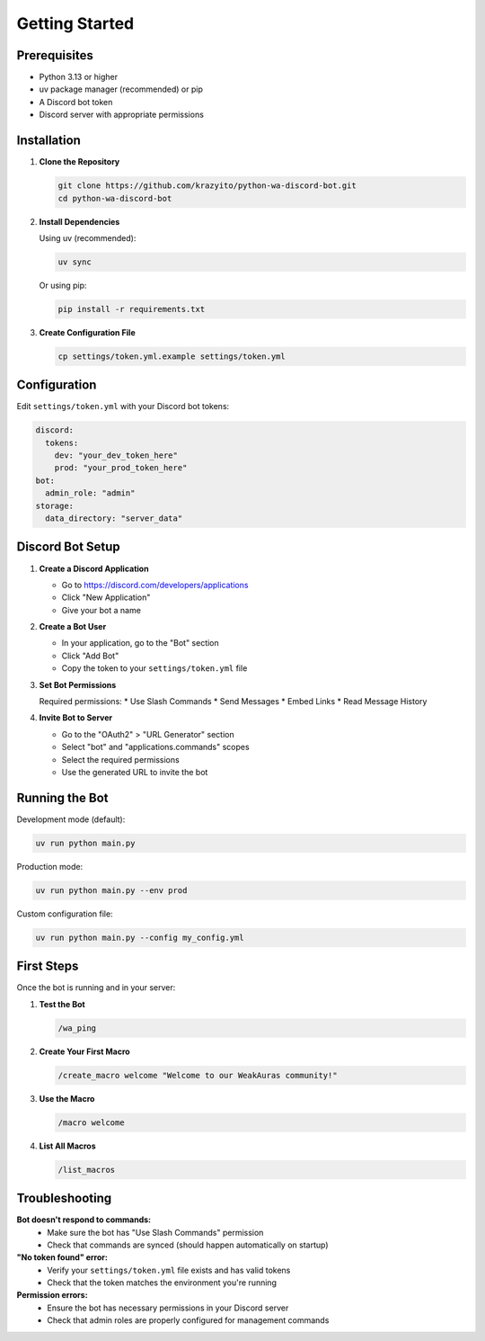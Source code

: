 Getting Started
===============

Prerequisites
-------------

* Python 3.13 or higher
* uv package manager (recommended) or pip
* A Discord bot token
* Discord server with appropriate permissions

Installation
------------

1. **Clone the Repository**

   .. code-block:: bash

      git clone https://github.com/krazyito/python-wa-discord-bot.git
      cd python-wa-discord-bot

2. **Install Dependencies**

   Using uv (recommended):

   .. code-block:: bash

      uv sync

   Or using pip:

   .. code-block:: bash

      pip install -r requirements.txt

3. **Create Configuration File**

   .. code-block:: bash

      cp settings/token.yml.example settings/token.yml

Configuration
-------------

Edit ``settings/token.yml`` with your Discord bot tokens:

.. code-block:: yaml

   discord:
     tokens:
       dev: "your_dev_token_here"
       prod: "your_prod_token_here"
   bot:
     admin_role: "admin"
   storage:
     data_directory: "server_data"

Discord Bot Setup
-----------------

1. **Create a Discord Application**

   * Go to https://discord.com/developers/applications
   * Click "New Application"
   * Give your bot a name

2. **Create a Bot User**

   * In your application, go to the "Bot" section
   * Click "Add Bot"
   * Copy the token to your ``settings/token.yml`` file

3. **Set Bot Permissions**

   Required permissions:
   * Use Slash Commands
   * Send Messages
   * Embed Links
   * Read Message History

4. **Invite Bot to Server**

   * Go to the "OAuth2" > "URL Generator" section
   * Select "bot" and "applications.commands" scopes
   * Select the required permissions
   * Use the generated URL to invite the bot

Running the Bot
---------------

Development mode (default):

.. code-block:: bash

   uv run python main.py

Production mode:

.. code-block:: bash

   uv run python main.py --env prod

Custom configuration file:

.. code-block:: bash

   uv run python main.py --config my_config.yml

First Steps
-----------

Once the bot is running and in your server:

1. **Test the Bot**

   .. code-block:: text

      /wa_ping

2. **Create Your First Macro**

   .. code-block:: text

      /create_macro welcome "Welcome to our WeakAuras community!"

3. **Use the Macro**

   .. code-block:: text

      /macro welcome

4. **List All Macros**

   .. code-block:: text

      /list_macros

Troubleshooting
---------------

**Bot doesn't respond to commands:**
  * Make sure the bot has "Use Slash Commands" permission
  * Check that commands are synced (should happen automatically on startup)

**"No token found" error:**
  * Verify your ``settings/token.yml`` file exists and has valid tokens
  * Check that the token matches the environment you're running

**Permission errors:**
  * Ensure the bot has necessary permissions in your Discord server
  * Check that admin roles are properly configured for management commands
